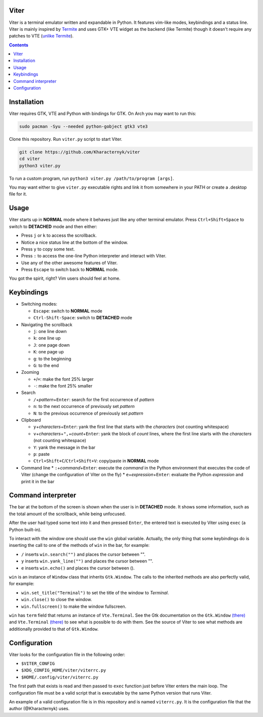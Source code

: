 Viter
=====

Viter is a terminal emulator written and expandable in Python. It features vim-like modes, keybindings and a status line. Viter is mainly inspired by `Termite <https://github.com/thestinger/termite>`_ and uses GTK+ VTE widget as the backend (like Termite) though it doesn't require any patches to VTE (\ `unlike Termite <https://github.com/thestinger/termite#dependencies>`_\ ).

.. contents::

Installation
============

Viter requires GTK, VTE and Python with bindings for GTK. On Arch you may want to run this:

.. code-block:: bash

   sudo pacman -Syu --needed python-gobject gtk3 vte3

Clone this repository. Run ``viter.py`` script to start Viter.

.. code-block:: bash

   git clone https://github.com/Kharacternyk/viter
   cd viter
   python3 viter.py

To run a custom program, run ``python3 viter.py /path/to/program [args]``.

You may want either to give ``viter.py`` executable rights and link it from somewhere in your PATH or create a .desktop file for it.

Usage
=====

Viter starts up in **NORMAL** mode where it behaves just like any other terminal emulator. Press ``Ctrl+Shift+Space`` to switch to **DETACHED** mode and then either:


* Press ``j`` or ``k`` to access the scrollback.
* Notice a nice status line at the bottom of the window.
* Press ``y`` to copy some text.
* Press ``:`` to access the one-line Python interpreter and interact with Viter.
* Use any of the other awesome features of Viter.
* Press ``Escape`` to switch back to **NORMAL** mode.

You got the spirit, right? Vim users should feel at home.

Keybindings
===========


* Switching modes:

  * ``Escape``\ : switch to **NORMAL** mode
  * ``Ctrl-Shift-Space``\ : switch to **DETACHED** mode

* Navigating the scrollback

  * ``j``\ : one line down
  * ``k``\ : one line up
  * ``J``\ : one page down
  * ``K``\ : one page up
  * ``g``\ : to the beginning
  * ``G``\ : to the end

* Zooming

  * ``+``\ /\ ``=``\ : make the font 25% larger
  * ``-``\ : make the font 25% smaller

* Search

  * ``/``\ +\ *pattern*\ +\ ``Enter``\ : search for the first occurrence of *pattern*
  * ``n``\ : to the next occurrence of previously set *pattern*
  * ``N``\ : to the previous occurrence of previously set *pattern*

* Clipboard

  * ``y``\ +\ *characters*\ +\ ``Enter``\ : yank the first line that starts with the *characters* (not counting whitespace)
  * ``v``\ +\ *characters*\ +\ ``",``\ +\ *count*\ +\ ``Enter``\ : yank the block of *count* lines, where the first line starts with the *characters* (not counting whitespace)
  * ``Y``\ : yank the message in the bar
  * ``p``\ : paste
  * ``Ctrl+Shift+C``\ /\ ``Ctrl+Shift+V``\ : copy/paste in **NORMAL** mode

* Command line
  * ``:``\ +\ *command*\ +\ ``Enter``\ : execute the *command* in the Python environment that executes the code of Viter (change the configuration of Viter on the fly)
  * ``e``\ +\ *expression*\ +\ ``Enter``\ : evaluate the Python *expression* and print it in the bar

Command interpreter
===================

The bar at the bottom of the screen is shown when the user is in **DETACHED** mode. It shows some information, such as the total amount of the scrollback, while being unfocused.

After the user had typed some text into it and then pressed ``Enter``\ , the entered text is executed by Viter using ``exec`` (a Python built-in).

To interact with the window one should use the ``win`` global variable. Actually, the only thing that some keybindings do is inserting the call to one of the methods of ``win`` in the bar, for example:


* ``/`` inserts ``win.search("")`` and places the cursor between "".
* ``y`` inserts ``win.yank_line("")`` and places the cursor between "".
* ``e`` inserts ``win.echo()`` and places the cursor between ().

``win`` is an instance of ``Window`` class that inherits ``Gtk.Window``. The calls to the inherited methods are also perfectly valid, for example:


* ``win.set_title("Terminal")`` to set the title of the window to *Terminal*.
* ``win.close()`` to close the window.
* ``win.fullscreen()`` to make the window fullscreen.

``win`` has ``term`` field that returns an instance of ``Vte.Terminal``. See the Gtk documentation on the ``Gtk.Window`` `(there) <https://lazka.github.io/pgi-docs/Gtk-3.0/classes/Window.html>`_ and ``Vte.Terminal`` `(there) <https://lazka.github.io/pgi-docs/Vte-2.91/classes/Terminal.html>`_ to see what is possible to do with them. See the source of Viter to see what methods are additionally provided to that of ``Gtk.Window``.

Configuration
=============

Viter looks for the configuration file in the following order:


* ``$VITER_CONFIG``
* ``$XDG_CONFIG_HOME/viter/viterrc.py``
* ``$HOME/.config/viter/viterrc.py``

The first path that exists is read and then passed to ``exec`` function just before Viter enters the main loop. The configuration file must be a valid script that is executable by the same Python version that runs Viter.

An example of a valid configuration file is in this repository and is named ``viterrc.py``. It is the configuration file that the author (@Kharacternyk) uses.
